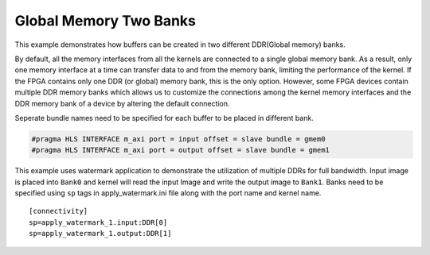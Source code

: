 Global Memory Two Banks
=======================

This example demonstrates how buffers can be created in two different
DDR(Global memory) banks.

By default, all the memory interfaces from all the kernels are connected
to a single global memory bank. As a result, only one memory interface
at a time can transfer data to and from the memory bank, limiting the
performance of the kernel. If the FPGA contains only one DDR (or global)
memory bank, this is the only option. However, some FPGA devices contain
multiple DDR memory banks which allows us to customize the connections
among the kernel memory interfaces and the DDR memory bank of a device
by altering the default connection.

Seperate bundle names need to be specified for each buffer to be placed
in different bank.

.. code:: cpp

   #pragma HLS INTERFACE m_axi port = input offset = slave bundle = gmem0
   #pragma HLS INTERFACE m_axi port = output offset = slave bundle = gmem1

This example uses watermark application to demonstrate the utilization
of multiple DDRs for full bandwidth. Input image is placed into
``Bank0`` and kernel will read the input Image and write the output
image to ``Bank1``. Banks need to be specified using ``sp`` tags in
apply_watermark.ini file along with the port name and kernel name.

::

   [connectivity]
   sp=apply_watermark_1.input:DDR[0]
   sp=apply_watermark_1.output:DDR[1]
